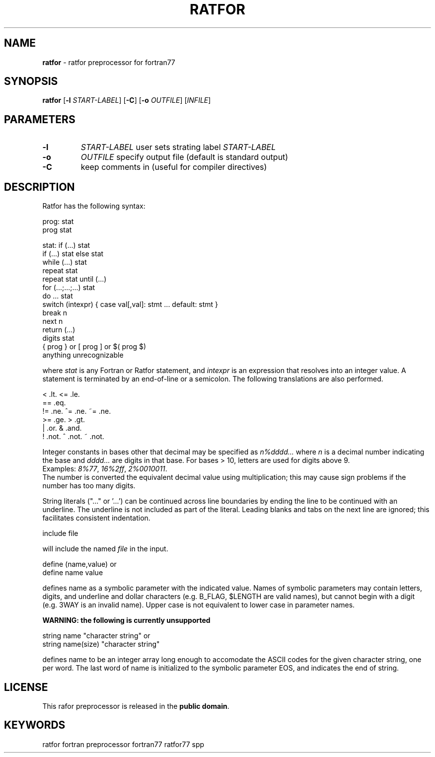 .TH RATFOR 1 "Unknown Date" "C Ratfor" ""
.\"
.SH NAME
.B ratfor
\- ratfor preprocessor for fortran77

.SH SYNOPSIS
\fBratfor\fR [\fB-l\fR \fISTART-LABEL\fR] [\fB-C\fR]
[\fB-o\fR \fIOUTFILE\fR] [\fIINFILE\fR]

.SH PARAMETERS
.TP
.B -l
.I START-LABEL
user sets strating label \fISTART-LABEL\fR
.TP
.B -o
.I OUTFILE
specify output file (default is standard output)
.TP
.B -C 
keep comments in (useful for compiler directives)

.SH DESCRIPTION
Ratfor has the following syntax:

prog:  stat
       prog stat

stat:  if (...) stat
       if (...) stat else stat
       while (...) stat
       repeat stat
       repeat stat until (...)
       for (...;...;...) stat
       do ... stat
       switch (intexpr) { case val[,val]: stmt ... default: stmt }
       break n
       next n
       return (...)
       digits stat
       { prog }  or  [ prog ]  or  $( prog $)
       anything unrecognizable

where \fIstat\fR is any Fortran or Ratfor statement, and \fIintexpr\fR is
an expression that resolves into an integer value.
A statement is terminated by an end-of-line or a semicolon.
The following translations are also performed.

      <     .lt.      <=    .le.
      ==    .eq.
      !=    .ne.      ^=    .ne.      ~=   .ne.
      >=    .ge.      >     .gt.
      |     .or.      &     .and.
      !     .not.     ^     .not.     ~    .not.

Integer constants in bases other that decimal may be specified as
\fIn%dddd...\fR  where \fIn\fR is a decimal number indicating the base
and \fIdddd...\fR are digits in that base.
For bases > 10, letters are used for digits above 9.
.br
Examples:  \fI8%77\fR, \fI16%2ff\fR, \fI2%0010011\fR.
.br
The number is converted the equivalent decimal value using multiplication;
this may cause sign problems if the number has too many digits.

String literals ("..." or '...') can be continued across line boundaries
by ending the line to be continued with an underline.
The underline is not included as part of the literal.
Leading blanks and tabs on the next line are ignored; this facilitates
consistent indentation.

      include file

will include the named \fIfile\fR in the input.

      define (name,value)     or
      define name value

defines name as a symbolic parameter with the indicated value.
Names of symbolic parameters may contain letters, digits, and underline
and dollar characters (e.g. B_FLAG, $LENGTH are valid names), but cannot
begin with a digit (e.g. 3WAY is an invalid name).
Upper case is not equivalent to lower case in parameter names.

.B "WARNING: the following is currently unsupported"

      string name "character string"          or
      string name(size) "character string"

defines name to be an integer array long enough to accomodate the ASCII
codes for the given character string, one per word.
The last word of name is initialized to the symbolic parameter EOS, and
indicates the end of string.

.SH LICENSE
This rafor preprocessor is released in the \fBpublic domain\fR.

.SH KEYWORDS
ratfor fortran preprocessor fortran77 ratfor77 spp

.\" vim: ft=nroff et sw=2 ts=2
